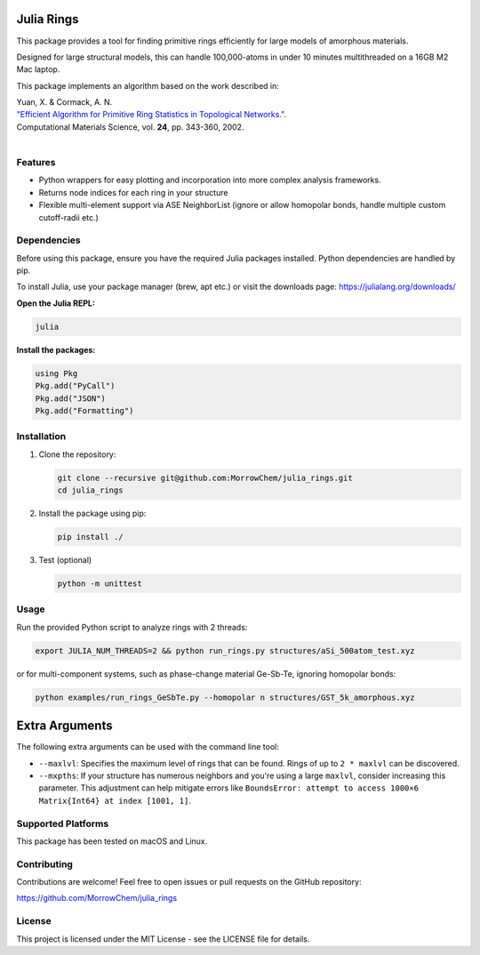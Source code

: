Julia Rings
===========

This package provides a tool for finding primitive rings efficiently for large models of amorphous materials.

Designed for large structural models, this can handle 100,000-atoms in under 10 minutes multithreaded on a 16GB M2 Mac laptop.

This package implements an algorithm based on the work described in:

| Yuan, X. & Cormack, A. N. 
| `"Efficient Algorithm for Primitive Ring Statistics in Topological Networks." <https://doi.org/10.1016/S0927-0256(01)00256-7>`_.
| Computational Materials Science, vol. **24**, pp. 343-360, 2002.  
|  

.. raw:: html

   <p align="center">
   <img src="images/100k_9rings.jpg" width="200"/> <img height="150" hspace="20"/> <img src="images/ring_stats_1M.png" width="200"/> 
   </p>
   <p align="center">
   100k-atom model of a-Si with the 9-membered primitive rings highlighted
   </p>
   



Features
--------

- Python wrappers for easy plotting and incorporation into more complex analysis frameworks.
- Returns node indices for each ring in your structure
- Flexible multi-element support via ASE NeighborList (ignore or allow homopolar bonds, handle multiple custom cutoff-radii etc.)

Dependencies
------------

Before using this package, ensure you have the required Julia packages installed. Python dependencies are handled by pip.    

To install Julia, use your package manager (brew, apt etc.) or visit the downloads page: https://julialang.org/downloads/  

**Open the Julia REPL:**

.. code-block:: bash

   julia

**Install the packages:**

.. code-block:: julia

   using Pkg
   Pkg.add("PyCall")
   Pkg.add("JSON")
   Pkg.add("Formatting")


Installation
------------

1. Clone the repository:

   .. code-block:: bash

      git clone --recursive git@github.com:MorrowChem/julia_rings.git
      cd julia_rings

2. Install the package using pip:

   .. code-block:: bash

      pip install ./

3. Test (optional)
   
   .. code-block:: bash

      python -m unittest

Usage
-----

Run the provided Python script to analyze rings with 2 threads:

.. code-block:: bash

   export JULIA_NUM_THREADS=2 && python run_rings.py structures/aSi_500atom_test.xyz

or for multi-component systems, such as phase-change material Ge-Sb-Te, ignoring homopolar bonds:

.. code-block:: bash

   python examples/run_rings_GeSbTe.py --homopolar n structures/GST_5k_amorphous.xyz

Extra Arguments
===============

The following extra arguments can be used with the command line tool:

- ``--maxlvl``: Specifies the maximum level of rings that can be found. Rings of up to ``2 * maxlvl`` can be discovered.

- ``--mxpths``: If your structure has numerous neighbors and you're using a large ``maxlvl``, consider increasing this parameter. This adjustment can help mitigate errors like ``BoundsError: attempt to access 1000×6 Matrix{Int64} at index [1001, 1]``.


Supported Platforms
-------------------

This package has been tested on macOS and Linux.

Contributing
------------

Contributions are welcome! Feel free to open issues or pull requests on the GitHub repository:

https://github.com/MorrowChem/julia_rings

License
-------

This project is licensed under the MIT License - see the LICENSE file for details.
